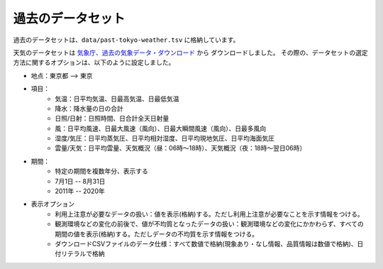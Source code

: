 過去のデータセット
==================

過去のデータセットは、``data/past-tokyo-weather.tsv`` に格納しています。

天気のデータセットは `気象庁、過去の気象データ・ダウンロード <https://www.data.jma.go.jp/gmd/risk/obsdl/index.php>`__ から
ダウンロードしました。
その際の、データセットの選定方法に関するオプションは、以下のように設定しました。

* 地点：東京都 --> 東京
* 項目：
   - 気温：日平均気温、日最高気温、日最低気温
   - 降水：降水量の日の合計
   - 日照/日射：日照時間、日合計全天日射量
   - 風：日平均風速、日最大風速（風向）、日最大瞬間風速（風向）、日最多風向
   - 湿度/気圧：日平均蒸気圧、日平均相対湿度、日平均現地気圧、日平均海面気圧
   - 雲量/天気：日平均雲量、天気概況（昼：06時～18時）、天気概況（夜：18時～翌日06時）
* 期間：
   - 特定の期間を複数年分、表示する
   - 7月1日 -- 8月31日
   - 2011年 -- 2020年
* 表示オプション
   - 利用上注意が必要なデータの扱い：値を表示(格納)する。ただし利用上注意が必要なことを示す情報をつける。
   - 観測環境などの変化の前後で、値が不均質となったデータの扱い：観測環境などの変化にかかわらず、すべての期間の値を表示(格納)する。ただしデータの不均質を示す情報をつける。
   - ダウンロードCSVファイルのデータ仕様：すべて数値で格納(現象あり・なし情報、品質情報は数値で格納)、日付リテラルで格納

